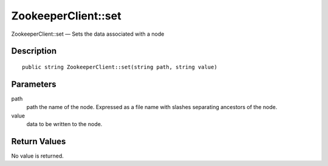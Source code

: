 .. _set:

ZookeeperClient::set
========================

ZookeeperClient::set — Sets the data associated with a node

Description
-----------

::

    public string ZookeeperClient::set(string path, string value)

Parameters
----------

path
    path the name of the node. Expressed as a file name with slashes separating ancestors of the node.

value
    data to be written to the node.

Return Values
-------------

No value is returned.
